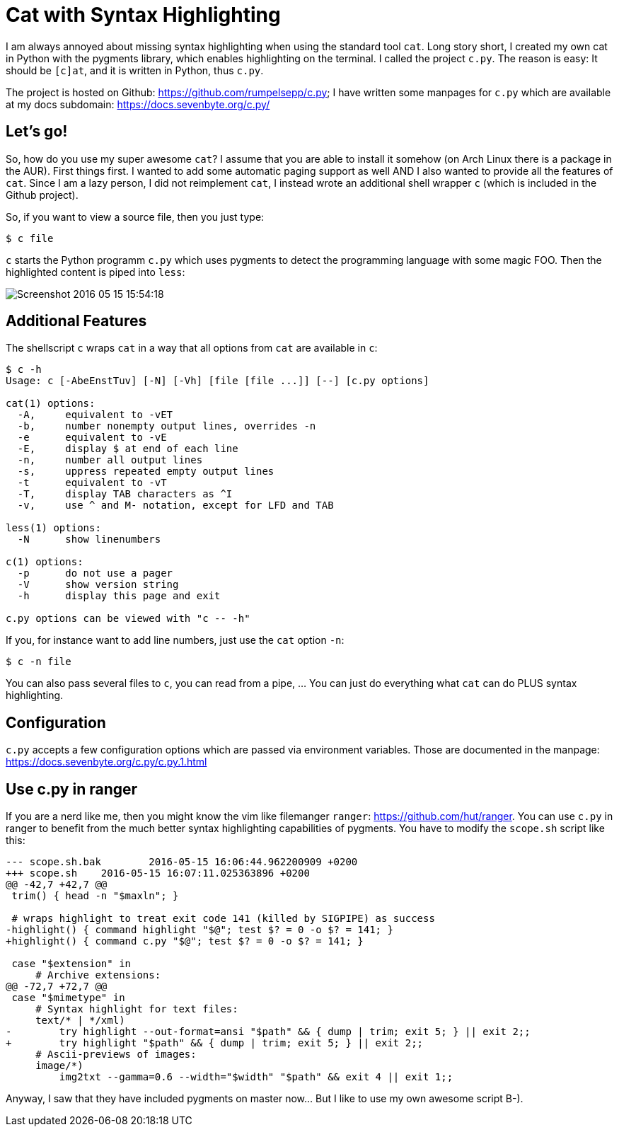 = Cat with Syntax Highlighting
:page-liquid:

I am always annoyed about missing syntax highlighting when using the standard
tool `cat`. Long story short, I created my own cat in Python with the pygments
library, which enables highlighting on the terminal. I called the project
`c.py`. The reason is easy: It should be `[c]at`, and it is written in Python,
thus `c.py`.

The project is hosted on Github: https://github.com/rumpelsepp/c.py; I have
written some manpages for `c.py` which are available at my docs subdomain:
https://docs.sevenbyte.org/c.py/

== Let's go!

So, how do you use my super awesome `cat`? I assume that you are able to
install it somehow (on Arch Linux there is a package in the AUR). First things
first.  I wanted to add some automatic paging support as well AND I also wanted
to provide all the features of `cat`. Since I am a lazy person, I did not
reimplement `cat`, I instead wrote an additional shell wrapper `c` (which is
included in the Github project).

So, if you want to view a source file, then you just type:

----
$ c file
----

`c` starts the Python programm `c.py` which uses pygments to detect the
programming language with some magic FOO.  Then the highlighted content is
piped into `less`:

image::{{ site.url }}/assets/img/Screenshot-2016-05-15-15:54:18.png[]

== Additional Features

The shellscript `c` wraps `cat` in a way that all options from `cat` are
available in `c`:

----
$ c -h
Usage: c [-AbeEnstTuv] [-N] [-Vh] [file [file ...]] [--] [c.py options]

cat(1) options:
  -A,     equivalent to -vET
  -b,     number nonempty output lines, overrides -n
  -e      equivalent to -vE
  -E,     display $ at end of each line
  -n,     number all output lines
  -s,     uppress repeated empty output lines
  -t      equivalent to -vT
  -T,     display TAB characters as ^I
  -v,     use ^ and M- notation, except for LFD and TAB

less(1) options:
  -N      show linenumbers

c(1) options:
  -p      do not use a pager
  -V      show version string
  -h      display this page and exit

c.py options can be viewed with "c -- -h"
----

If you, for instance want to add line numbers, just use the
`cat` option `-n`:

----
$ c -n file
----


You can also pass several files to `c`, you can read from a pipe, ...  You can
just do everything what `cat` can do PLUS syntax highlighting.

== Configuration

`c.py` accepts a few configuration options which are passed via environment variables.
Those are documented in the manpage: https://docs.sevenbyte.org/c.py/c.py.1.html

== Use c.py in ranger

If you are a nerd like me, then you might know the vim like filemanger `ranger`:
https://github.com/hut/ranger. You can use `c.py` in ranger to benefit from
the much better syntax highlighting capabilities of pygments. You have to modify
the `scope.sh` script like this:

[source, diff]
----
--- scope.sh.bak	2016-05-15 16:06:44.962200909 +0200
+++ scope.sh	2016-05-15 16:07:11.025363896 +0200
@@ -42,7 +42,7 @@
 trim() { head -n "$maxln"; }

 # wraps highlight to treat exit code 141 (killed by SIGPIPE) as success
-highlight() { command highlight "$@"; test $? = 0 -o $? = 141; }
+highlight() { command c.py "$@"; test $? = 0 -o $? = 141; }

 case "$extension" in
     # Archive extensions:
@@ -72,7 +72,7 @@
 case "$mimetype" in
     # Syntax highlight for text files:
     text/* | */xml)
-        try highlight --out-format=ansi "$path" && { dump | trim; exit 5; } || exit 2;;
+        try highlight "$path" && { dump | trim; exit 5; } || exit 2;;
     # Ascii-previews of images:
     image/*)
         img2txt --gamma=0.6 --width="$width" "$path" && exit 4 || exit 1;;
----

Anyway, I saw that they have included pygments on master now... But I like to use
my own awesome script B-).
